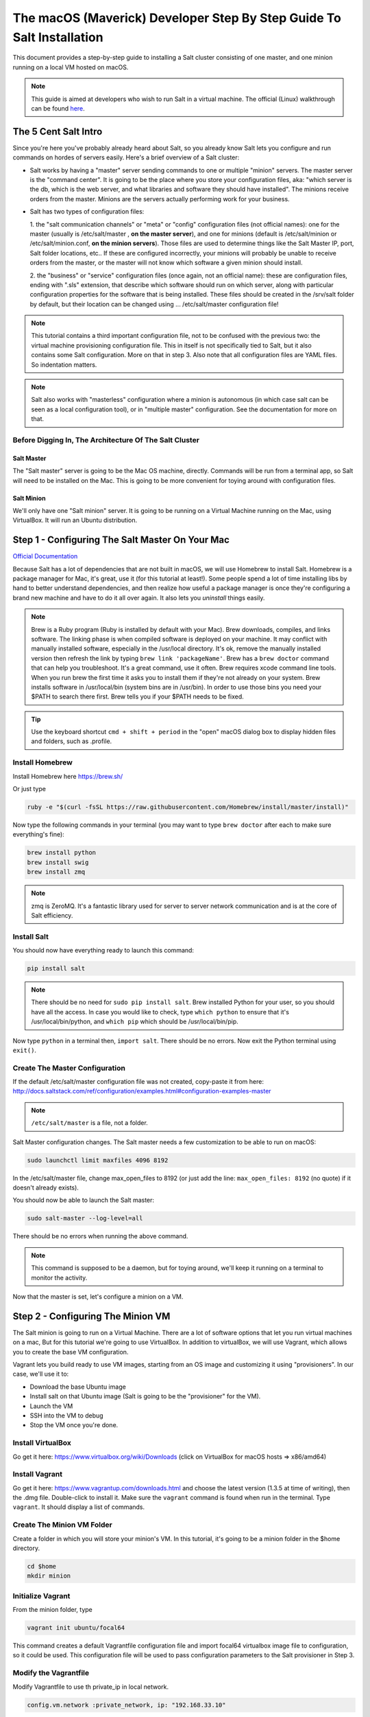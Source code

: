 .. _tutorial-macos-walk-through:

======================================================================
The macOS (Maverick) Developer Step By Step Guide To Salt Installation
======================================================================

This document provides a step-by-step guide to installing a Salt cluster
consisting of  one master, and one minion running on a local VM hosted on macOS.

.. note::
    This guide is aimed at developers who wish to run Salt in a virtual machine.
    The official (Linux) walkthrough can be found
    `here <http://docs.saltstack.com/topics/tutorials/walkthrough.html>`_.

The 5 Cent Salt Intro
=====================

Since you're here you've probably already heard about Salt, so you already
know Salt lets you configure and run commands on hordes of servers easily.
Here's a brief overview of a Salt cluster:

- Salt works by having a "master" server sending commands to one or multiple
  "minion" servers. The master server is the "command center". It is
  going to be the place where you store your configuration files, aka: "which
  server is the db, which is the web server, and what libraries and software
  they should have installed". The minions receive orders from the master.
  Minions are the servers actually performing work for your business.

- Salt has two types of configuration files:

  1. the "salt communication channels" or "meta"  or "config" configuration
  files (not official names): one for the master (usually is /etc/salt/master
  , **on the master server**), and one for minions (default is
  /etc/salt/minion or /etc/salt/minion.conf, **on the minion servers**). Those
  files are used to determine things like the Salt Master IP, port, Salt
  folder locations, etc.. If these are configured incorrectly, your minions
  will probably be unable to receive orders from the master, or the master
  will not know which software a given minion should install.

  2. the "business" or "service" configuration files (once again, not an
  official name): these are configuration files, ending with ".sls" extension,
  that describe which software should run on which server, along with
  particular configuration properties for the software that is being
  installed. These files should be created in the /srv/salt folder by default,
  but their location can be changed using ... /etc/salt/master configuration file!

.. note::

    This tutorial contains a third important configuration file, not to
    be confused with the previous two: the virtual machine provisioning
    configuration file. This in itself is not specifically tied to Salt, but
    it also contains some Salt configuration. More on that in step 3. Also
    note that all configuration files are YAML files. So indentation matters.

.. note::

    Salt also works with "masterless" configuration where a minion is
    autonomous (in which case salt can be seen as a local configuration tool),
    or in "multiple master" configuration. See the documentation for more on
    that.


Before Digging In, The Architecture Of The Salt Cluster
-------------------------------------------------------

Salt Master
***********

The "Salt master" server is going to be the Mac OS machine, directly. Commands
will be run from a terminal app, so Salt will need to be installed on the Mac.
This is going to be more convenient for toying around with configuration files.

Salt Minion
***********

We'll only have one "Salt minion" server. It is going to be running on a
Virtual Machine running on the Mac, using VirtualBox. It will run an Ubuntu
distribution.


Step 1 - Configuring The Salt Master On Your Mac
================================================

`Official Documentation
<http://docs.saltstack.com/topics/installation/osx.html>`_

Because Salt has a lot of dependencies that are not built in macOS, we will use
Homebrew to install Salt. Homebrew is a package manager for Mac, it's great, use
it (for this tutorial at least!). Some people spend a lot of time installing
libs by hand to better understand dependencies, and then realize how useful a
package manager is once they're configuring a brand new machine and have to do
it all over again. It also lets you *uninstall* things easily.

.. note::

    Brew is a Ruby program (Ruby is installed by default with your Mac). Brew
    downloads, compiles, and links software. The linking phase is when compiled
    software is deployed on your machine. It may conflict with manually
    installed software, especially in the /usr/local directory. It's ok,
    remove the manually installed version then refresh the link by typing
    ``brew link 'packageName'``. Brew has a ``brew doctor`` command that can
    help you troubleshoot. It's a great command, use it often. Brew requires
    xcode command line tools. When you run brew the first time it asks you to
    install them if they're not already on your system. Brew installs
    software in /usr/local/bin (system bins are in /usr/bin). In order to use
    those bins you need your $PATH to search there first. Brew tells you if
    your $PATH needs to be fixed.

.. tip::

    Use the keyboard shortcut ``cmd + shift + period`` in the "open" macOS
    dialog box to display hidden files and folders, such as .profile.


Install Homebrew
----------------

Install Homebrew here https://brew.sh/

Or just type

.. code-block:: bash

    ruby -e "$(curl -fsSL https://raw.githubusercontent.com/Homebrew/install/master/install)"


Now type the following commands in your terminal (you may want to type ``brew
doctor`` after each to make sure everything's fine):

.. code-block:: bash

    brew install python
    brew install swig
    brew install zmq

.. note::

    zmq is ZeroMQ. It's a fantastic library used for server to server network
    communication and is at the core of Salt efficiency.

Install Salt
------------

You should now have everything ready to launch this command:

.. code-block:: bash

    pip install salt

.. note::

    There should be no need for ``sudo pip install salt``. Brew installed
    Python for your user, so you should have all the access. In case you
    would like to check, type ``which python`` to ensure that it's
    /usr/local/bin/python, and ``which pip`` which should be
    /usr/local/bin/pip.

Now type ``python`` in a terminal then, ``import salt``. There should be no
errors. Now exit the Python terminal using ``exit()``.

Create The Master Configuration
-------------------------------

If the default /etc/salt/master configuration file was not created,
copy-paste it from here:
http://docs.saltstack.com/ref/configuration/examples.html#configuration-examples-master

.. note::

    ``/etc/salt/master`` is a file, not a folder.

Salt Master configuration changes. The Salt master needs a few customization
to be able to run on macOS:

.. code-block:: bash

    sudo launchctl limit maxfiles 4096 8192

In the /etc/salt/master file, change max_open_files to 8192 (or just add the
line: ``max_open_files: 8192`` (no quote) if it doesn't already exists).

You should now be able to launch the Salt master:

.. code-block:: bash

    sudo salt-master --log-level=all

There should be no errors when running the above command.

.. note::

    This command is supposed to be a daemon, but for toying around, we'll keep
    it running on a terminal to monitor the activity.


Now that the master is set, let's configure a minion on a VM.


Step 2 - Configuring The Minion VM
==================================

The Salt minion is going to run on a Virtual Machine. There are a lot of
software options that let you run virtual machines on a mac, But for this
tutorial we're going to use VirtualBox. In addition to virtualBox, we will use
Vagrant, which allows you to create the base VM configuration.

Vagrant lets you build ready to use VM images, starting from an OS image and
customizing it using "provisioners". In our case, we'll use it to:

* Download the base Ubuntu image
* Install salt on that Ubuntu image (Salt is going to be the "provisioner"
  for the VM).
* Launch the VM
* SSH into the VM to debug
* Stop the VM once you're done.

Install VirtualBox
------------------

Go get it here: https://www.virtualbox.org/wiki/Downloads (click on VirtualBox
for macOS hosts => x86/amd64)

Install Vagrant
---------------

Go get it here: https://www.vagrantup.com/downloads.html and choose the latest version
(1.3.5 at time of writing), then the .dmg file. Double-click to install it.
Make sure the ``vagrant`` command is found when run in the terminal. Type
``vagrant``. It should display a list of commands.

Create The Minion VM Folder
---------------------------

Create a folder in which you will store your minion's VM. In this tutorial,
it's going to be a minion folder in the $home directory.

.. code-block:: bash

    cd $home
    mkdir minion

Initialize Vagrant
------------------

From the minion folder, type

.. code-block:: bash

    vagrant init ubuntu/focal64

This command creates a default Vagrantfile configuration file and import focal64 virtualbox image file to configuration, so it could be used. This
configuration file will be used to pass configuration parameters to the Salt
provisioner in Step 3.

Modify the Vagrantfile
----------------------

Modify Vagrantfile to use th private_ip in local network.

.. code-block:: yaml

    config.vm.network :private_network, ip: "192.168.33.10"


At this point you should have a VM that can run, although there won't be much
in it. Let's check that.

Checking The VM
---------------

From the $home/minion folder type:

.. code-block:: bash

    vagrant up

A log showing the VM booting should be present. Once it's done you'll be back
to the terminal:

.. code-block:: bash

    ping 192.168.33.10

The VM should respond to your ping request.

Now log into the VM in ssh using Vagrant again:

.. code-block:: bash

    vagrant ssh

You should see the shell prompt change to something similar to
``vagrant@focal64:~$`` meaning you're inside the VM. From there, enter the
following:

.. code-block:: bash

    ping 10.0.2.2

.. note::

    That ip is the ip of your VM host (the macOS host). The number is a
    VirtualBox default and is displayed in the log after the Vagrant ssh
    command. We'll use that IP to tell the minion where the Salt master is.
    Once you're done, end the ssh session by typing ``exit``.

It's now time to connect the VM to the salt master


Step 3 - Connecting Master and Minion
=====================================

Creating The Minion Configuration File
--------------------------------------

Create the ``/etc/salt/minion`` file. In that file, put the
following lines, giving the ID for this minion, and the IP of the master:

.. code-block:: yaml

    master: 10.0.2.2
    id: 'minion1'
    file_client: remote

Minions authenticate with the master using keys. Keys are generated
automatically if you don't provide one and can accept them later on. However,
this requires accepting the minion key every time the minion is destroyed or
created (which could be quite often). A better way is to create those keys in
advance, feed them to the minion, and authorize them once.

Preseed minion keys
-------------------

From the minion folder on your Mac run:

.. code-block:: bash

    sudo salt-key --gen-keys=minion1

This should create two files: minion1.pem, and minion1.pub.
Since those files have been created using sudo, but will be used by vagrant,
you need to change ownership:

.. code-block:: bash

    sudo chown youruser:yourgroup minion1.pem
    sudo chown youruser:yourgroup minion1.pub

Then copy the .pub file into the list of accepted minions:

.. code-block:: bash

    sudo cp minion1.pub /etc/salt/pki/master/minions/minion1

Modify Vagrantfile to Use Salt Provisioner
------------------------------------------

Let's now modify the Vagrantfile used to provision the Salt VM. Add the
following section in the Vagrantfile (note: it should be at the same
indentation level as the other properties):

.. code-block:: yaml

    # salt-vagrant config
    config.vm.provision :salt do |salt|
        salt.run_highstate = true
        salt.minion_config = "/etc/salt/minion"
        salt.minion_key = "./minion1.pem"
        salt.minion_pub = "./minion1.pub"
    end


Now destroy the vm and recreate it from the /minion folder:

.. code-block:: bash

    vagrant destroy
    vagrant up

If everything is fine you should see the following message:

.. code-block:: bash

    "Bootstrapping Salt... (this may take a while)
    Salt successfully configured and installed!"

Checking Master-Minion Communication
------------------------------------

To make sure the master and minion are talking to each other, enter the
following:

.. code-block:: bash

    sudo salt '*' test.version

You should see your minion answering with its salt version. It's now time to do some
configuration.


Step 4 - Configure Services to Install On the Minion
====================================================

In this step we'll use the Salt master to instruct our minion to install
Nginx.

Checking the system's original state
------------------------------------

First, make sure that an HTTP server is not installed on our minion.
When opening a browser directed at ``http://192.168.33.10/`` You should get an
error saying the site cannot be reached.

Initialize the top.sls file
---------------------------

System configuration is done in ``/srv/salt/top.sls`` (and subfiles/folders),
and then applied by running the :py:func:`state.apply
<salt.modules.state.apply_>` function to have the Salt master order its minions
to update their instructions and run the associated commands.

First Create an empty file on your Salt master (macOS machine):

.. code-block:: bash

    touch /srv/salt/top.sls

When the file is empty, or if no configuration is found for our minion
an error is reported:

.. code-block:: bash

    sudo salt 'minion1' state.apply

This should return an error stating: **No Top file or external nodes data
matches found**.

Create The Nginx Configuration
------------------------------

Now is finally the time to enter the real meat of our server's configuration.
For this tutorial our minion will be treated as a web server that needs to
have Nginx installed.

Insert the following lines into ``/srv/salt/top.sls`` (which should current be
empty).

.. code-block:: yaml

    base:
      'minion1':
        - bin.nginx

Now create ``/srv/salt/bin/nginx.sls`` containing the following:

.. code-block:: yaml

    nginx:
      pkg.installed:
        - name: nginx
      service.running:
        - enable: True
        - reload: True

Check Minion State
------------------

Finally, run the :py:func:`state.apply <salt.modules.state.apply_>` function
again:

.. code-block:: bash

    sudo salt 'minion1' state.apply

You should see a log showing that the Nginx package has been installed
and the service configured. To prove it, open your browser and navigate to
http://192.168.33.10/, you should see the standard Nginx welcome page.

Congratulations!

Where To Go From Here
=====================

A full description of configuration management within Salt (sls files among
other things) is available here:
http://docs.saltstack.com/en/latest/index.html#configuration-management
